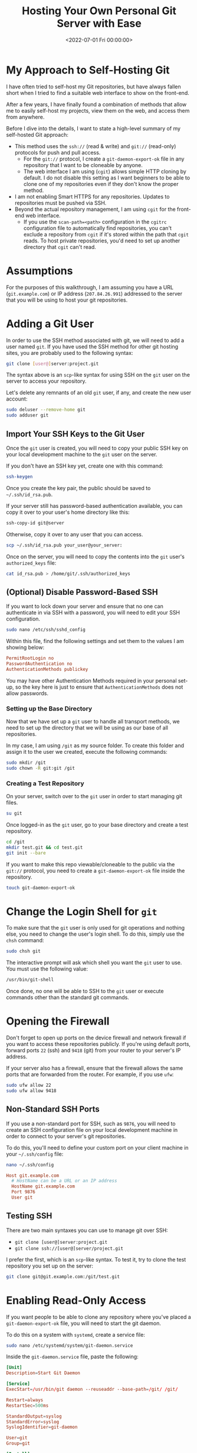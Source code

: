 #+date: <2022-07-01 Fri 00:00:00>
#+title: Hosting Your Own Personal Git Server with Ease
#+description: A comprehensive guide to self-hosting Git repositories securely and efficiently for seamless collaboration and remote access
#+slug: git-server
#+filetags: :git:server:self-hosting:

* My Approach to Self-Hosting Git

I have often tried to self-host my Git repositories, but have always
fallen short when I tried to find a suitable web interface to show on
the front-end.

After a few years, I have finally found a combination of methods that
allow me to easily self-host my projects, view them on the web, and
access them from anywhere.

Before I dive into the details, I want to state a high-level summary of
my self-hosted Git approach:

- This method uses the =ssh://= (read & write) and =git://= (read-only)
  protocols for push and pull access.
  - For the =git://= protocol, I create a =git-daemon-export-ok= file in
    any repository that I want to be cloneable by anyone.
  - The web interface I am using (=cgit=) allows simple HTTP cloning by
    default. I do not disable this setting as I want beginners to be
    able to clone one of my repositories even if they don't know the
    proper method.
- I am not enabling Smart HTTPS for any repositories. Updates to
  repositories must be pushed via SSH.
- Beyond the actual repository management, I am using =cgit= for the
  front-end web interface.
  - If you use the =scan-path=<path>= configuration in the =cgitrc=
    configuration file to automatically find repositories, you can't
    exclude a repository from =cgit= if it's stored within the path that
    =cgit= reads. To host private repositories, you'd need to set up
    another directory that =cgit= can't read.

* Assumptions

For the purposes of this walkthrough, I am assuming you have a URL
(=git.example.com=) or IP address (=207.84.26.991=) addressed to the
server that you will be using to host your git repositories.

* Adding a Git User

In order to use the SSH method associated with git, we will need to add
a user named =git=. If you have used the SSH method for other git
hosting sites, you are probably used to the following syntax:

#+begin_src sh
git clone [user@]server:project.git
#+end_src

The syntax above is an =scp=-like syntax for using SSH on the =git= user
on the server to access your repository.

Let's delete any remnants of an old =git= user, if any, and create the
new user account:

#+begin_src sh
sudo deluser --remove-home git
sudo adduser git
#+end_src

** Import Your SSH Keys to the Git User

Once the =git= user is created, you will need to copy your public SSH
key on your local development machine to the =git= user on the server.

If you don't have an SSH key yet, create one with this command:

#+begin_src sh
ssh-keygen
#+end_src

Once you create the key pair, the public should be saved to
=~/.ssh/id_rsa.pub=.

If your server still has password-based authentication available, you
can copy it over to your user's home directory like this:

#+begin_src sh
ssh-copy-id git@server
#+end_src

Otherwise, copy it over to any user that you can access.

#+begin_src sh
scp ~/.ssh/id_rsa.pub your_user@your_server:
#+end_src

Once on the server, you will need to copy the contents into the =git=
user's =authorized_keys= file:

#+begin_src sh
cat id_rsa.pub > /home/git/.ssh/authorized_keys
#+end_src

** (Optional) Disable Password-Based SSH

If you want to lock down your server and ensure that no one can
authenticate in via SSH with a password, you will need to edit your SSH
configuration.

#+begin_src sh
sudo nano /etc/ssh/sshd_config
#+end_src

Within this file, find the following settings and set them to the values
I am showing below:

#+begin_src conf
PermitRootLogin no
PasswordAuthentication no
AuthenticationMethods publickey
#+end_src

You may have other Authentication Methods required in your personal
set-up, so the key here is just to ensure that =AuthenticationMethods=
does not allow passwords.

*** Setting up the Base Directory

Now that we have set up a =git= user to handle all transport methods, we
need to set up the directory that we will be using as our base of all
repositories.

In my case, I am using =/git= as my source folder. To create this folder
and assign it to the user we created, execute the following commands:

#+begin_src sh
sudo mkdir /git
sudo chown -R git:git /git
#+end_src

*** Creating a Test Repository

On your server, switch over to the =git= user in order to start managing
git files.

#+begin_src sh
su git
#+end_src

Once logged-in as the =git= user, go to your base directory and create a
test repository.

#+begin_src sh
cd /git
mkdir test.git && cd test.git
git init --bare
#+end_src

If you want to make this repo viewable/cloneable to the public via the
=git://= protocol, you need to create a =git-daemon-export-ok= file
inside the repository.

#+begin_src sh
touch git-daemon-export-ok
#+end_src

* Change the Login Shell for =git=

To make sure that the =git= user is only used for git operations and
nothing else, you need to change the user's login shell. To do this,
simply use the =chsh= command:

#+begin_src sh
sudo chsh git
#+end_src

The interactive prompt will ask which shell you want the =git= user to
use. You must use the following value:

#+begin_src sh
/usr/bin/git-shell
#+end_src

Once done, no one will be able to SSH to the =git= user or execute
commands other than the standard git commands.

* Opening the Firewall

Don't forget to open up ports on the device firewall and network
firewall if you want to access these repositories publicly. If you're
using default ports, forward ports =22= (ssh) and =9418= (git) from your
router to your server's IP address.

If your server also has a firewall, ensure that the firewall allows the
same ports that are forwarded from the router. For example, if you use
=ufw=:

#+begin_src sh
sudo ufw allow 22
sudo ufw allow 9418
#+end_src

** Non-Standard SSH Ports

If you use a non-standard port for SSH, such as =9876=, you will need to
create an SSH configuration file on your local development machine in
order to connect to your server's git repositories.

To do this, you'll need to define your custom port on your client
machine in your =~/.ssh/config= file:

#+begin_src sh
nano ~/.ssh/config
#+end_src

#+begin_src conf
Host git.example.com
  # HostName can be a URL or an IP address
  HostName git.example.com
  Port 9876
  User git
#+end_src

** Testing SSH

There are two main syntaxes you can use to manage git over SSH:

- =git clone [user@]server:project.git=
- =git clone ssh://[user@]server/project.git=

I prefer the first, which is an =scp=-like syntax. To test it, try to
clone the test repository you set up on the server:

#+begin_src sh
git clone git@git.example.com:/git/test.git
#+end_src

* Enabling Read-Only Access

If you want people to be able to clone any repository where you've
placed a =git-daemon-export-ok= file, you will need to start the git
daemon.

To do this on a system with =systemd=, create a service file:

#+begin_src sh
sudo nano /etc/systemd/system/git-daemon.service
#+end_src

Inside the =git-daemon.service= file, paste the following:

#+begin_src conf
[Unit]
Description=Start Git Daemon

[Service]
ExecStart=/usr/bin/git daemon --reuseaddr --base-path=/git/ /git/

Restart=always
RestartSec=500ms

StandardOutput=syslog
StandardError=syslog
SyslogIdentifier=git-daemon

User=git
Group=git

[Install]
WantedBy=multi-user.target
#+end_src

Once created, enable and start the service:

#+begin_src sh
sudo systemctl enable git-daemon.service
sudo systemctl start git-daemon.service
#+end_src

To clone read-only via the =git://= protocol, you can use the following
syntax:

#+begin_src sh
git clone git://git.example.com/test.git
#+end_src

* Migrating Repositories

At this point, we have a working git server that works with both SSH and
read-only access.

For each of the repositories I had hosted a different provider, I
executed the following commands in order to place a copy on my server as
my new source of truth:

Server:

#+begin_src sh
su git
mkdir /git/<REPOSITORY_NAME>.git && cd /git/<REPOSITORY_NAME>.git
git init --bare

# If you want to make this repo viewable/cloneable to the public
touch git-daemon-export-ok
#+end_src

Client:

#+begin_src sh
git clone git@<PREVIOUS_HOST>:<REPOSITORY_NAME>
git remote set-url origin git@git.EXAMPLE.COM:/git/<REPOSITORY_NAME>.git
git push
#+end_src

* Optional Web View: =cgit=

If you want a web viewer for your repositories, you can use various
tools, such as =gitweb=, =cgit=, or =klaus=. I chose =cgit= due to its
simple interface and fairly easy set-up (compared to others). Not to
mention that the [[https://git.kernel.org/][Linux kernel uses =cgit=]].

** Docker Compose

Instead of using my previous method of using a =docker run= command,
I've updated this section to use =docker-compose= instead for an easier
installation and simpler management and configuration.

In order to use Docker Compose, you will set up a =docker-compose.yml=
file to automatically connect resources like the repositories, =cgitrc=,
and various files or folders to the =cgit= container you're creating:

#+begin_src sh
mkdir ~/cgit && cd ~/cgit
nano docker-compose.yml
#+end_src

#+begin_src conf
# docker-compose.yml
version: '3'

services:
  cgit:
    image: invokr/cgit
    volumes:
      - /git:/git
      - ./cgitrc:/etc/cgitrc
      - ./logo.png:/var/www/htdocs/cgit/logo.png
      - ./favicon.png:/var/www/htdocs/cgit/favicon.png
      - ./filters:/var/www/htdocs/cgit/filters
    ports:
      - "8763:80"
    restart: always
#+end_src

Then, just start the container:

#+begin_src sh
sudo docker-compose up -d
#+end_src

Once it's finished installing, you can access the site at
=<SERVER_IP>:8763= or use a reverse-proxy service to forward =cgit= to a
URL, such as =git.example.com=. See the next section for more details on
reverse proxying a URL to a local port.

** Nginx Reverse Proxy

I am using Nginx as my reverse proxy so that the =cgit= Docker container
can use =git.example.com= as its URL. To do so, I simply created the
following configuration file:

#+begin_src sh
sudo nano /etc/nginx/sites-available/git.example.com
#+end_src

#+begin_src conf
server {
        listen 80;
          server_name git.example.com;

        if ($host = git.example.com) {
                return 301 https://$host$request_uri;
          }

          return 404;
}

server {
        server_name git.example.com;
        listen 443 ssl http2;

        location / {
                # The final `/` is important.
                    proxy_pass http://localhost:8763/;
                add_header X-Frame-Options SAMEORIGIN;
                add_header X-XSS-Protection "1; mode=block";
                proxy_redirect off;
                proxy_buffering off;
                proxy_set_header Host $host;
                proxy_set_header X-Real-IP $remote_addr;
                proxy_set_header X-Forwarded-For $proxy_add_x_forwarded_for;
                proxy_set_header X-Forwarded-Proto $scheme;
                proxy_set_header X-Forwarded-Port $server_port;
        }

        # INCLUDE ANY SSL CERTS HERE
        include /etc/letsencrypt/options-ssl-nginx.conf;
        ssl_dhparam /etc/letsencrypt/ssl-dhparams.pem;
}
#+end_src

Once created, symlink it and restart the web server.

#+begin_src sh
sudo ln -s /etc/nginx/sites-available/git.example.com /etc/nginx/sites-enabled/
sudo systemctl restart nginx.service
#+end_src

As we can see below, my site at =git.example.com= is available and
running:

** Settings Up Git Details

Once you have =cgit= running, you can add some small details, such as
repository owners and descriptions by editing the following files within
each repository.

Alternatively, you can use the =cgitrc= file to edit these details if
you only care to edit them for the purpose of seeing them on your
website.

The =description= file within the repository on your server will display
the description online.

#+begin_src sh
cd /git/example.git
nano description
#+end_src

You can add a =[gitweb]= block to the =config= file in order to display
the owner of the repository.

#+begin_src sh
cd /git/example.git
nano config
#+end_src

#+begin_src conf
[gitweb]
    owner = "YourName"
#+end_src

Note that you can ignore the configuration within each repository and
simply set up this information in the =cgitrc= file, if you want to do
it that way.

** Editing =cgit=

In order to edit certain items within =cgit=, you need to edit the
=cgitrc= file.

#+begin_src sh
nano ~/cgit/cgitrc
#+end_src

Below is an example configuration for =cgitrc=. You can find all the
configuration options within the [configuration manual]
([[https://git.zx2c4.com/cgit/plain/cgitrc.5.txt]]).

#+begin_src conf
css=/cgit.css
logo=/logo.png
favicon=/favicon.png
robots=noindex, nofollow

enable-index-links=1
enable-commit-graph=1
enable-blame=1
enable-log-filecount=1
enable-log-linecount=1
enable-git-config=1

clone-url=git://git.example.com/$CGIT_REPO_URL ssh://git@git.example.com:/git/$CGIT_REPO_URL

root-title=My Git Website
root-desc=My personal git repositories.

# Allow download of tar.gz, tar.bz2 and zip-files
snapshots=tar.gz tar.bz2 zip

##
## List of common mimetypes
##
mimetype.gif=image/gif
mimetype.html=text/html
mimetype.jpg=image/jpeg
mimetype.jpeg=image/jpeg
mimetype.pdf=application/pdf
mimetype.png=image/png
mimetype.svg=image/svg+xml

# Highlight source code
# source-filter=/var/www/htdocs/cgit/filters/syntax-highlighting.sh
source-filter=/var/www/htdocs/cgit/filters/syntax-highlighting.py

# Format markdown, restructuredtext, manpages, text files, and html files
# through the right converters
about-filter=/var/www/htdocs/cgit/filters/about-formatting.sh

##
## Search for these files in the root of the default branch of repositories
## for coming up with the about page:
##
readme=:README.md
readme=:readme.md
readme=:README.mkd
readme=:readme.mkd
readme=:README.rst
readme=:readme.rst
readme=:README.html
readme=:readme.html
readme=:README.htm
readme=:readme.htm
readme=:README.txt
readme=:readme.txt
readme=:README
readme=:readme

# Repositories

# Uncomment the following line to scan a path instead of adding repositories manually
# scan-path=/git

## Test Section
section=git/test-section

repo.url=test.git
repo.path=/git/test.git
repo.readme=:README.md
repo.owner=John Doe
repo.desc=An example repository!
#+end_src

** Final Fixes: Syntax Highlighting & README Rendering

After completing my initial install and playing around with it for a few
days, I noticed two issues:

1. Syntax highlighting did not work when viewing the source code within
   a file.
2. The =about= tab within a repository was not rendered to HTML.

The following process fixes these issues. To start, let's go to the
=cgit= directory where we were editing our configuration file earlier.

#+begin_src sh
cd ~/cgit
#+end_src

In here, create two folders that will hold our syntax files:

#+begin_src sh
mkdir filters && mkdir filters/html-converters && cd filters
#+end_src

Next, download the default filters:

#+begin_src sh
curl https://git.zx2c4.com/cgit/plain/filters/about-formatting.sh > about-formatting.sh
chmod 755 about-formatting.sh
curl https://git.zx2c4.com/cgit/plain/filters/syntax-highlighting.py > syntax-highlighting.py
chmod 755 syntax-highlighting.py
#+end_src

Finally, download the HTML conversion files you need. The example below
downloads the Markdown converter:

#+begin_src sh
cd html-converters
curl https://git.zx2c4.com/cgit/plain/filters/html-converters/md2html > md2html
chmod 755 md2html
#+end_src

If you need other filters or html-converters found within
[[https://git.zx2c4.com/cgit/tree/filters][the cgit project files]],
repeat the =curl= and =chmod= process above for whichever files you
need.

However, formatting will not work quite yet since the Docker cgit
container we're using doesn't have the formatting package installed. You
can install this easily by install Python 3+ and the =pygments= package:

#+begin_src sh
# Enter the container's command line
sudo docker exec -it cgit bash
#+end_src

#+begin_src sh
# Install the necessary packages and then exit
yum update -y &&                      \
yum upgrade -y &&                     \
yum install python3 python3-pip -y && \
pip3 install markdown pygments &&     \
exit
#+end_src

*You will need to enter the cgit docker container and re-run these =yum=
commands every time you kill and restart the container!*

If not done already, we need to add the following variables to our
=cgitrc= file in order for =cgit= to know where our filtering files are:

#+begin_src conf
# Highlight source code with python pygments-based highlighter
source-filter=/var/www/htdocs/cgit/filters/syntax-highlighting.py

# Format markdown, restructuredtext, manpages, text files, and html files
# through the right converters
about-filter=/var/www/htdocs/cgit/filters/about-formatting.sh
#+end_src

Now you should see that syntax highlighting and README rendering to the
=about= tab is fixed.

** Theming

I won't go into much detail in this section, but you can fully theme
your installation of =cgit= since you have access to the =cgit.css= file
in your web root. This is another file you can add as a volume to the
=docker-compose.yml= file if you want to edit this without entering the
container's command line.

*** :warning: Remember to Back Up Your Data!

The last thing to note is that running services on your own equipment
means that you're assuming a level of risk that exists regarding data
loss, catastrophes, etc. In order to reduce the impact of any such
occurrence, I suggest backing up your data regularly.

Backups can be automated via =cron=, by hooking your base directory up
to a cloud provider, or even setting up hooks to push all repository
info to git mirrors on other git hosts. Whatever the method, make sure
that your data doesn't vanish in the event that your drives or servers
fail.
